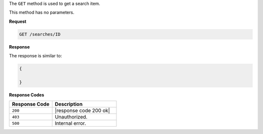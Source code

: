 .. The contents of this file are included in multiple topics.
.. This file should not be changed in a way that hinders its ability to appear in multiple documentation sets.

The ``GET`` method is used to get a search item.

This method has no parameters.

**Request**

.. code-block:: xml

   GET /searches/ID
   
**Response**

The response is similar to:

.. code-block:: javascript

   {
     
   }

**Response Codes**

.. list-table::
   :widths: 200 300
   :header-rows: 1

   * - Response Code
     - Description
   * - ``200``
     - |response code 200 ok|
   * - ``403``
     - Unauthorized.
   * - ``500``
     - Internal error.
